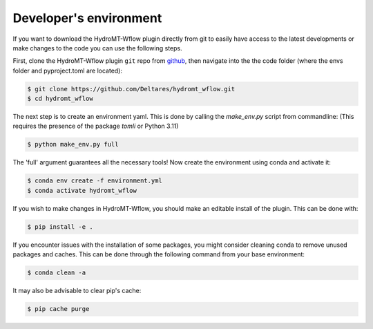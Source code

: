 .. _dev_env:

Developer's environment
=======================
If you want to download the HydroMT-Wflow plugin directly from git to easily have access to the latest developments or
make changes to the code you can use the following steps.

First, clone the HydroMT-Wflow plugin ``git`` repo from
`github <https://github.com/Deltares/hydromt_wflow>`_, then navigate into the
the code folder (where the envs folder and pyproject.toml are located):

.. code-block:: console

    $ git clone https://github.com/Deltares/hydromt_wflow.git
    $ cd hydromt_wflow

The next step is to create an environment yaml.
This is done by calling the `make_env.py` script from commandline:
(This requires the presence of the package `tomli` or Python 3.11)

.. code-block:: console

    $ python make_env.py full

The 'full' argument guarantees all the necessary tools!
Now create the environment using conda and activate it:

.. code-block:: console

    $ conda env create -f environment.yml
    $ conda activate hydromt_wflow

If you wish to make changes in HydroMT-Wflow, you should make an editable install of the plugin.
This can be done with:

.. code-block:: console

    $ pip install -e .

If you encounter issues with the installation of some packages, you might consider cleaning conda to remove unused packages and caches.
This can be done through the following command from your base environment:

.. code-block:: console

    $ conda clean -a

It may also be advisable to clear pip's cache:

.. code-block:: console
    
    $ pip cache purge
